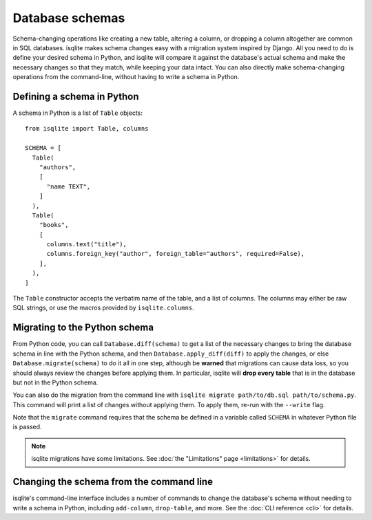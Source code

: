 Database schemas
================

Schema-changing operations like creating a new table, altering a column, or dropping a column altogether are common in SQL databases. isqlite makes schema changes easy with a migration system inspired by Django. All you need to do is define your desired schema in Python, and isqlite will compare it against the database's actual schema and make the necessary changes so that they match, while keeping your data intact. You can also directly make schema-changing operations from the command-line, without having to write a schema in Python.


Defining a schema in Python
---------------------------

A schema in Python is a list of ``Table`` objects::

   from isqlite import Table, columns

   SCHEMA = [
     Table(
       "authors",
       [
         "name TEXT",
       ]
     ),
     Table(
       "books",
       [
         columns.text("title"),
         columns.foreign_key("author", foreign_table="authors", required=False),
       ],
     ),
   ]

The ``Table`` constructor accepts the verbatim name of the table, and a list of columns. The columns may either be raw SQL strings, or use the macros provided by ``isqlite.columns``.


Migrating to the Python schema
------------------------------

From Python code, you can call ``Database.diff(schema)`` to get a list of the necessary changes to bring the database schema in line with the Python schema, and then ``Database.apply_diff(diff)`` to apply the changes, or else ``Database.migrate(schema)`` to do it all in one step, although be **warned** that migrations can cause data loss, so you should always review the changes before applying them. In particular, isqlite will **drop every table** that is in the database but not in the Python schema.

You can also do the migration from the command line with ``isqlite migrate path/to/db.sql path/to/schema.py``. This command will print a list of changes without applying them. To apply them, re-run with the ``--write`` flag.

Note that the ``migrate`` command requires that the schema be defined in a variable called ``SCHEMA`` in whatever Python file is passed.

.. note::

   isqlite migrations have some limitations. See :doc:`the "Limitations" page <limitations>` for details.


Changing the schema from the command line
-----------------------------------------

isqlite's command-line interface includes a number of commands to change the database's schema without needing to write a schema in Python, including ``add-column``, ``drop-table``, and more. See the :doc:`CLI reference <cli>` for details.
